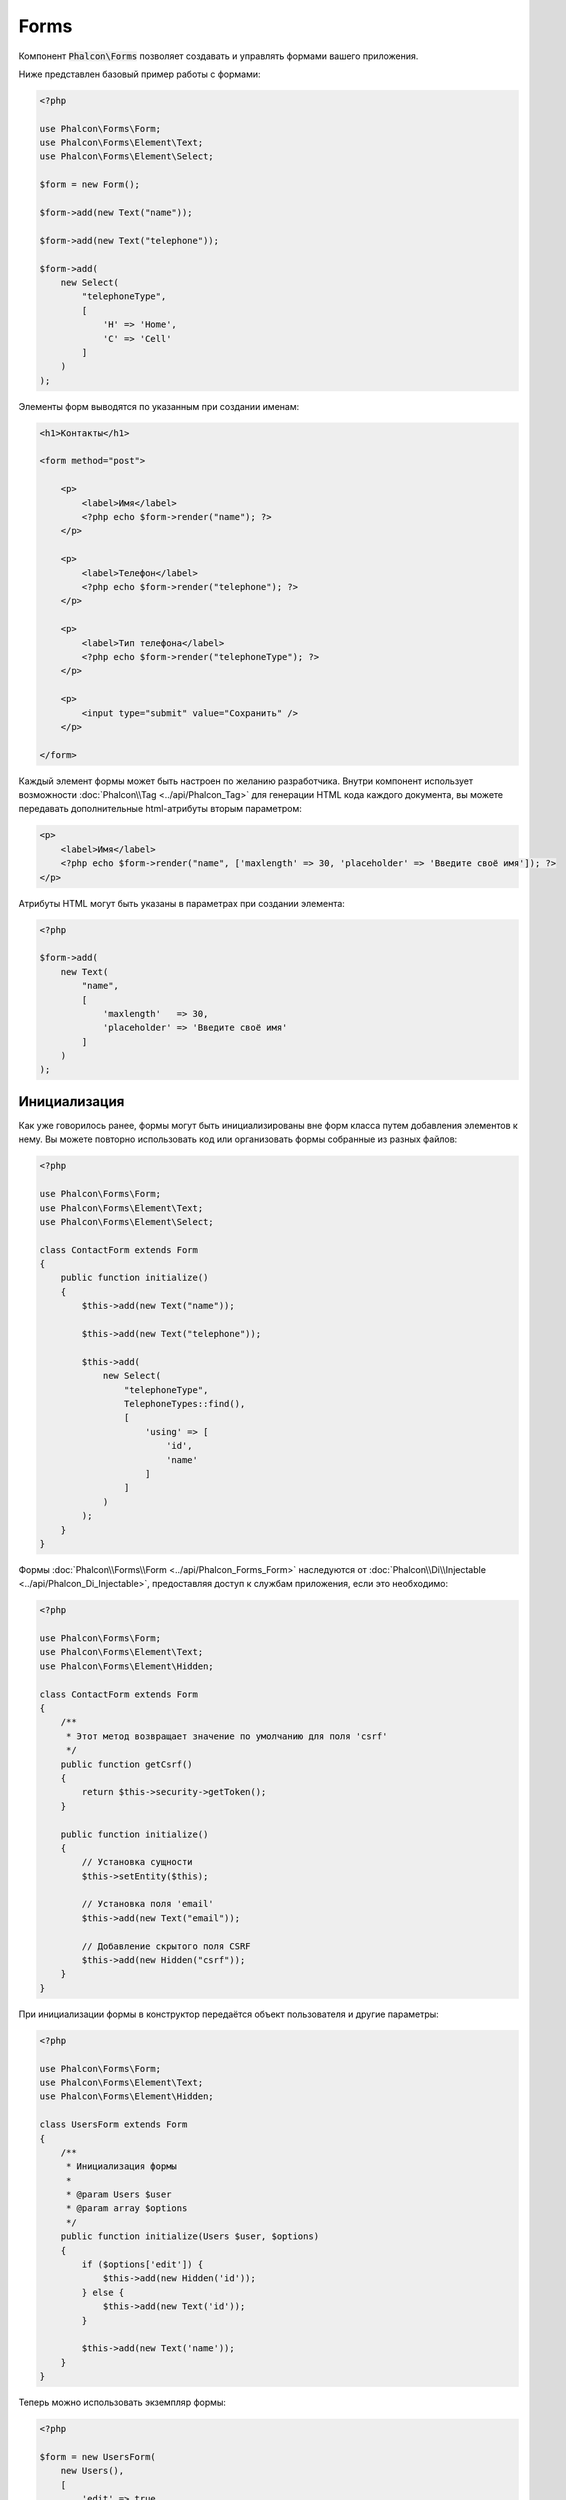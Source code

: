 Forms
=====

Компонент :code:`Phalcon\Forms` позволяет создавать и управлять формами вашего приложения.

Ниже представлен базовый пример работы с формами:

.. code-block:: php

    <?php

    use Phalcon\Forms\Form;
    use Phalcon\Forms\Element\Text;
    use Phalcon\Forms\Element\Select;

    $form = new Form();

    $form->add(new Text("name"));

    $form->add(new Text("telephone"));

    $form->add(
        new Select(
            "telephoneType",
            [
                'H' => 'Home',
                'C' => 'Cell'
            ]
        )
    );

Элементы форм выводятся по указанным при создании именам:

.. code-block:: html+php

    <h1>Контакты</h1>

    <form method="post">

        <p>
            <label>Имя</label>
            <?php echo $form->render("name"); ?>
        </p>

        <p>
            <label>Телефон</label>
            <?php echo $form->render("telephone"); ?>
        </p>

        <p>
            <label>Тип телефона</label>
            <?php echo $form->render("telephoneType"); ?>
        </p>

        <p>
            <input type="submit" value="Сохранить" />
        </p>

    </form>

Каждый элемент формы может быть настроен по желанию разработчика. Внутри компонент использует возможности
:doc:`Phalcon\\Tag <../api/Phalcon_Tag>` для генерации HTML кода каждого документа, вы можете передавать дополнительные
html-атрибуты вторым параметром:

.. code-block:: html+php

    <p>
        <label>Имя</label>
        <?php echo $form->render("name", ['maxlength' => 30, 'placeholder' => 'Введите своё имя']); ?>
    </p>

Атрибуты HTML могут быть указаны в параметрах при создании элемента:

.. code-block:: php

    <?php

    $form->add(
        new Text(
            "name",
            [
                'maxlength'   => 30,
                'placeholder' => 'Введите своё имя'
            ]
        )
    );

Инициализация
-------------
Как уже говорилось ранее, формы могут быть инициализированы вне форм класса путем добавления элементов к нему. Вы можете повторно использовать
код или организовать формы собранные из разных файлов:

.. code-block:: php

    <?php

    use Phalcon\Forms\Form;
    use Phalcon\Forms\Element\Text;
    use Phalcon\Forms\Element\Select;

    class ContactForm extends Form
    {
        public function initialize()
        {
            $this->add(new Text("name"));

            $this->add(new Text("telephone"));

            $this->add(
                new Select(
                    "telephoneType",
                    TelephoneTypes::find(),
                    [
                        'using' => [
                            'id',
                            'name'
                        ]
                    ]
                )
            );
        }
    }

Формы :doc:`Phalcon\\Forms\\Form <../api/Phalcon_Forms_Form>` наследуются от :doc:`Phalcon\\Di\\Injectable <../api/Phalcon_Di_Injectable>`,
предоставляя доступ к службам приложения, если это необходимо:

.. code-block:: php

    <?php

    use Phalcon\Forms\Form;
    use Phalcon\Forms\Element\Text;
    use Phalcon\Forms\Element\Hidden;

    class ContactForm extends Form
    {
        /**
         * Этот метод возвращает значение по умолчанию для поля 'csrf'
         */
        public function getCsrf()
        {
            return $this->security->getToken();
        }

        public function initialize()
        {
            // Установка сущности
            $this->setEntity($this);

            // Установка поля 'email'
            $this->add(new Text("email"));

            // Добавление скрытого поля CSRF
            $this->add(new Hidden("csrf"));
        }
    }

При инициализации формы в конструктор передаётся объект пользователя и другие параметры:

.. code-block:: php

    <?php

    use Phalcon\Forms\Form;
    use Phalcon\Forms\Element\Text;
    use Phalcon\Forms\Element\Hidden;

    class UsersForm extends Form
    {
        /**
         * Инициализация формы
         *
         * @param Users $user
         * @param array $options
         */
        public function initialize(Users $user, $options)
        {
            if ($options['edit']) {
                $this->add(new Hidden('id'));
            } else {
                $this->add(new Text('id'));
            }

            $this->add(new Text('name'));
        }
    }

Теперь можно использовать экземпляр формы:

.. code-block:: php

    <?php

    $form = new UsersForm(
        new Users(),
        [
            'edit' => true
        ]
    );

Валидация
---------
Формы в Phalcon интегрированы с компонентом :doc:`валидации <validation>` для быстрой проверки введённых данных. Для каждого элемента формы можно
устанавливать готовый или настраиваемый валидатор:

.. code-block:: php

    <?php

    use Phalcon\Forms\Element\Text;
    use Phalcon\Validation\Validator\PresenceOf;
    use Phalcon\Validation\Validator\StringLength;

    $name = new Text("name");

    $name->addValidator(
        new PresenceOf(
            [
                'message' => 'Поле Name обязательно для заполнения'
            ]
        )
    );

    $name->addValidator(
        new StringLength(
            [
                'min'            => 10,
                'messageMinimum' => 'Значение поля Name слишком короткое'
            ]
        )
    );

    $form->add($name);

Затем вы сможете проверить правильность заполнения формы пользователем:

.. code-block:: php

    <?php

    if (!$form->isValid($_POST)) {
        foreach ($form->getMessages() as $message) {
            echo $message, '<br>';
        }
    }

Валидаторы выполняются в порядке регистрации.

По умолчанию, сообщения, генерируемые всеми элементами формы, объединены, чтобы их можно было собрать одним проходом foreach,
вы можете изменить это поведение, чтобы получить сообщения, разделенные по типам:

.. code-block:: php

    <?php

    foreach ($form->getMessages(false) as $attribute => $messages) {
        echo 'Сообщение создано ', $attribute, ':', "\n";

        foreach ($messages as $message) {
            echo $message, '<br>';
        }
    }

Так же можно получить сообщения конкретного элемента:

.. code-block:: php

    <?php

    foreach ($form->getMessagesFor('name') as $message) {
        echo $message, '<br>';
    }

Фильтрация
----------
Форма может фильтровать данные до валидации, вы можете установить фильтры в каждом из элементов:

Настройка пользовательских параметров
-------------------------------------
Формы и сущности
----------------
Модели или коллекции являются такими сущностями, которые можно без проблем связать с формами, их значения в таком случае будут использоваться
по умолчанию для соответствующих по именам значений элементов форм. Всё это делается очень легко:

.. code-block:: php

    <?php

    $robot = Robots::findFirst();

    $form = new Form($robot);

    $form->add(new Text("name"));

    $form->add(new Text("year"));

При отображении формы, если нет значений по умолчанию для элементов, будут использованы значения из сущностей:

.. code-block:: html+php

    <?php echo $form->render('name'); ?>

Проверить введённые пользователем значения в форму можно следующим образом:

.. code-block:: php

    <?php

    $form->bind($_POST, $robot);

    // Проверка правильности введённых данных формы
    if ($form->isValid()) {

        // Сохранение сущности
        $robot->save();
    }

Установка обычного класса в качестве сущности тоже возможна:

.. code-block:: php

    <?php

    class Preferences
    {
        public $timezone = 'Europe/Amsterdam';

        public $receiveEmails = 'No';
    }

Использование данного класса в виде сущности позволяет форме брать из него значения по умолчанию:

.. code-block:: php

    <?php

    $form = new Form(new Preferences());

    $form->add(
        new Select(
            "timezone",
            [
                'America/New_York'  => 'New York',
                'Europe/Amsterdam'  => 'Amsterdam',
                'America/Sao_Paulo' => 'Sao Paulo',
                'Asia/Tokyo'        => 'Tokyo'
            ]
        )
    );

    $form->add(
        new Select(
            "receiveEmails",
            [
                'Yes' => 'Yes, please!',
                'No'  => 'No, thanks'
            ]
        )
    );

Сущности могут содержать геттеры, приоритет которых выше, чем у публичных свойств. Эти методы
дают вам больше свободы для работы со значениями:

.. code-block:: php

    <?php

    class Preferences
    {
        public $timezone;

        public $receiveEmails;

        public function getTimezone()
        {
            return 'Europe/Amsterdam';
        }

        public function getReceiveEmails()
        {
            return 'No';
        }
    }

Элементы форм
-------------
Phalcon предоставляет набор элементов для использования в ваших формах:

+--------------+-------------------------------------------------------------------+---------------------------------------------------------+
| Название     | Описание                                                          | Пример использования                                    |
+==============+===================================================================+=========================================================+
| Text         | Генерирует элемент INPUT[type=text]                               | :doc:`Пример <../api/Phalcon_Forms_Element_Text>`       |
+--------------+-------------------------------------------------------------------+---------------------------------------------------------+
| Password     | Генерирует элемент INPUT[type=password]                           | :doc:`Пример <../api/Phalcon_Forms_Element_Password>`   |
+--------------+-------------------------------------------------------------------+---------------------------------------------------------+
| Select       | Генерирует элемент раскрывающегося списка SELECT                  | :doc:`Пример <../api/Phalcon_Forms_Element_Select>`     |
+--------------+-------------------------------------------------------------------+---------------------------------------------------------+
| Check        | Генерирует элемент INPUT[type=check]                              | :doc:`Пример <../api/Phalcon_Forms_Element_Check>`      |
+--------------+-------------------------------------------------------------------+---------------------------------------------------------+
| Textarea     | Генерирует элемент TEXTAREA                                       | :doc:`Пример <../api/Phalcon_Forms_Element_TextArea>`   |
+--------------+-------------------------------------------------------------------+---------------------------------------------------------+
| Hidden       | Генерирует элемент INPUT[type=hidden]                             | :doc:`Пример <../api/Phalcon_Forms_Element_Hidden>`     |
+--------------+-------------------------------------------------------------------+---------------------------------------------------------+
| File         | Генерирует элемент INPUT[type=file]                               | :doc:`Пример <../api/Phalcon_Forms_Element_File>`       |
+--------------+-------------------------------------------------------------------+---------------------------------------------------------+
| Date         | Генерирует элемент INPUT[type=date]                               | :doc:`Пример <../api/Phalcon_Forms_Element_Date>`       |
+--------------+-------------------------------------------------------------------+---------------------------------------------------------+
| Numeric      | Генерирует элемент INPUT[type=number]                             | :doc:`Пример <../api/Phalcon_Forms_Element_Numeric>`    |
+--------------+-------------------------------------------------------------------+---------------------------------------------------------+
| Submit       | Генерирует элемент INPUT[type=submit]                             | :doc:`Пример <../api/Phalcon_Forms_Element_Submit>`     |
+--------------+-------------------------------------------------------------------+---------------------------------------------------------+

Дополнительные условия
----------------------
Когда формы реализованы в виде классов, в них могут быть определены функции обратного вызова:
beforeValidation и afterValidation. Данные методы позволяют осуществлять проверки до и после валидации соответственно:

.. code-block:: html+php

    <?php

    use Phalcon\Forms\Form;

    class ContactForm extends Form
    {
        public function beforeValidation()
        {

        }
    }

Отрисовка форм
--------------
Вы можете гибко отрисовывать формы. Данный пример показывает, как отрисовать каждый элемент, используя стандартную процедуру:

.. code-block:: html+php

    <?php

    <form method="post">
        <?php
            // Проходим через форму
            foreach ($form as $element) {

                // Собираем все сгенерированные сообщения для текущего элемента
                $messages = $form->getMessagesFor($element->getName());

                if (count($messages)) {
                    // Выводим каждый элемент
                    echo '<div class="messages">';
                    foreach ($messages as $message) {
                        echo $message;
                    }
                    echo '</div>';
                }

                echo '<p>';
                echo '<label for="', $element->getName(), '">', $element->getLabel(), '</label>';
                echo $element;
                echo '</p>';

            }
        ?>
        <input type="submit" value="Send"/>
    </form>

Или повторно использовать логику в классе формы:

.. code-block:: php

    <?php

    use Phalcon\Forms\Form;

    class ContactForm extends Form
    {
        public function initialize()
        {
            // ...
        }

        public function renderDecorated($name)
        {
            $element  = $this->get($name);

            // Собираем все сгенерированные сообщения для текущего элемента
            $messages = $this->getMessagesFor($element->getName());

            if (count($messages)) {
                // Выводим каждый элемент
                echo '<div class="messages">';
                foreach ($messages as $message) {
                    echo $this->flash->error($message);
                }
                echo '</div>';
            }

            echo '<p>';
            echo '<label for="', $element->getName(), '">', $element->getLabel(), '</label>';
            echo $element;
            echo '</p>';
        }
    }

В представлении:

.. code-block:: php

    <?php

    echo $element->renderDecorated('name');

    echo $element->renderDecorated('telephone');

Создание элементов форм
-----------------------
В дополнение к элементам форм, которые предоставляет Phalcon, вы можете создавать свои собственные элементы:

.. code-block:: php

    <?php

    use Phalcon\Forms\Element;

    class MyElement extends Element
    {
        public function render($attributes = null)
        {
            $html = // ... немного HTML-кода
            return $html;
        }
    }

Менеджер форм
-------------
Этот компонент предоставляет доступ к менеджеру форм, который может быть использован разработчиком для регистрации форм
и доступа к ним через сервис локатор:

.. code-block:: php

    <?php

    use Phalcon\Forms\Manager as FormsManager;

    $di['forms'] = function () {
        return new FormsManager();
    };

Формы добавляются к менеджеру форм и в дальнейшем могут быть доступны через уникальное имя:

.. code-block:: php

    <?php

    $this->forms->set('login', new LoginForm());

С помощью уникального имени формы могут быть доступны в любой части приложения:

.. code-block:: php

    <?php

    echo $this->forms->get('login')->render();

Внешние источники
-----------------
* `Vökuró <http://vokuro.phalconphp.com>`_, простое приложение, которое использует конструктор форм для создания форм в приложении, [`Github <https://github.com/phalcon/vokuro>`_]
